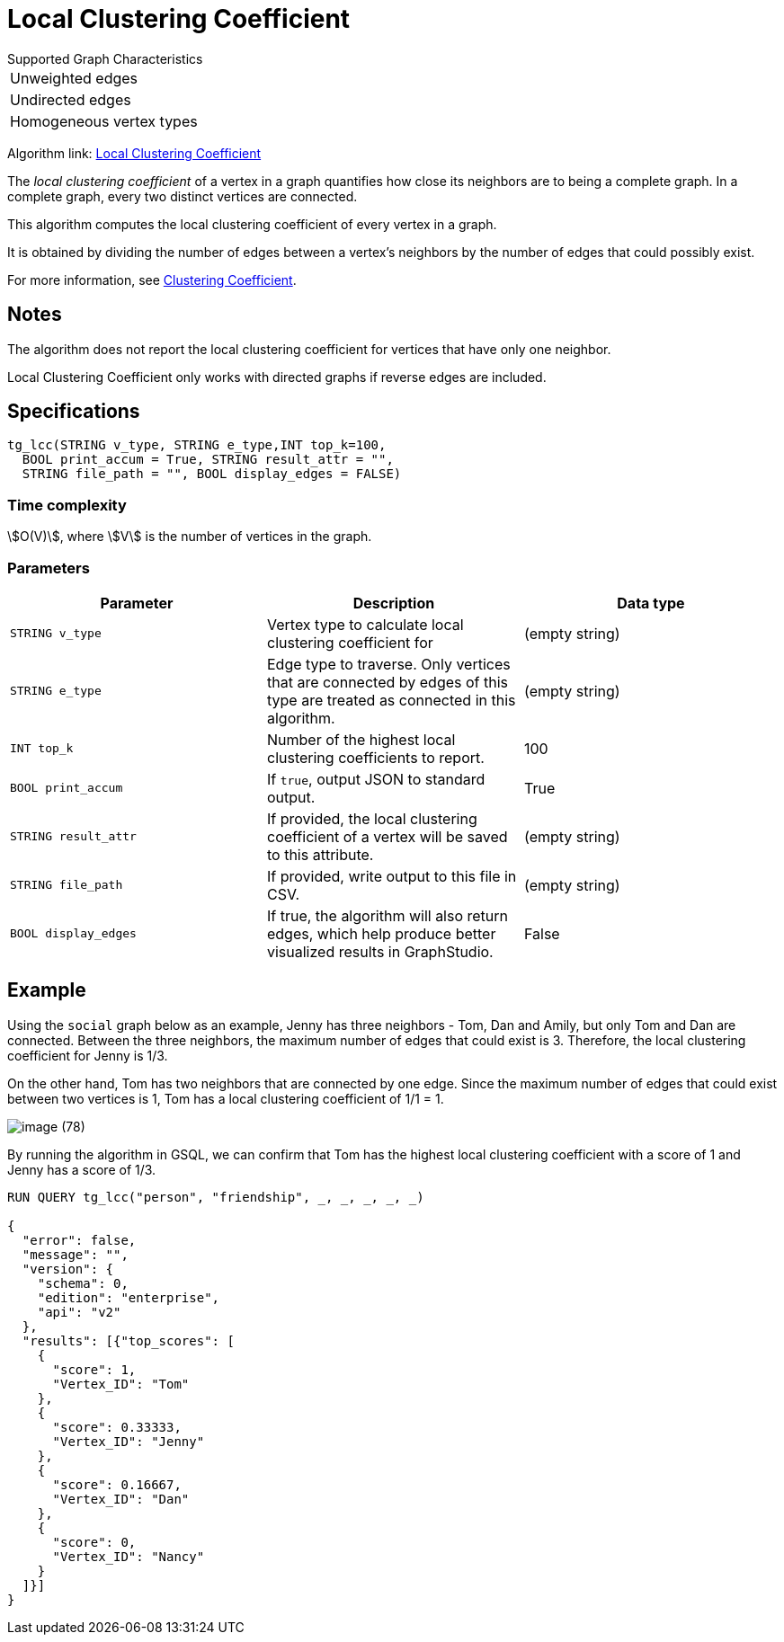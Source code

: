= Local Clustering Coefficient

.Supported Graph Characteristics
****
[cols='1']
|===
^|Unweighted edges
^|Undirected edges
^|Homogeneous vertex types
|===

Algorithm link: link:https://github.com/tigergraph/gsql-graph-algorithms/tree/master/algorithms/Community/local_clustering_coefficient[Local Clustering Coefficient]

****

The _local clustering coefficient_ of a vertex in a graph quantifies how close its neighbors are to being a complete graph.
In a complete graph, every two distinct vertices are connected.

This algorithm computes the local clustering coefficient of every vertex in a graph.

It is obtained by dividing the number of edges between a vertex's neighbors by the number of edges that could possibly exist.

For more information, see https://en.wikipedia.org/wiki/Clustering_coefficient[Clustering Coefficient].

== Notes

The algorithm does not report the local clustering coefficient for vertices that have only one neighbor.

Local Clustering Coefficient only works with directed graphs if reverse edges are included.

== Specifications

[source,gsql]
----
tg_lcc(STRING v_type, STRING e_type,INT top_k=100,
  BOOL print_accum = True, STRING result_attr = "",
  STRING file_path = "", BOOL display_edges = FALSE)
----

=== Time complexity

stem:[O(V)], where stem:[V] is the number of vertices in the graph.


=== Parameters

|===
| Parameter | Description | Data type

| `STRING v_type`
| Vertex type to calculate local clustering coefficient for
| (empty string)

| `STRING e_type`
| Edge type to traverse. Only vertices that are connected by edges of this type are treated as connected in this algorithm.
| (empty string)

| `INT top_k`
| Number of the highest local clustering coefficients to report.
| 100

| `BOOL print_accum`
| If `true`, output JSON to standard output.
| True

| `STRING result_attr`
| If provided, the local clustering coefficient of a vertex will be saved to this attribute.
| (empty string)

| `STRING file_path`
| If provided, write output to this file in CSV.
| (empty string)

| `BOOL display_edges`
| If true, the algorithm will also return edges, which help produce better visualized results in GraphStudio.
| False
|===

== Example

Using the `social` graph below as an example, Jenny has three neighbors - Tom, Dan and Amily, but only Tom and Dan are connected. Between the three neighbors, the maximum number of edges that could exist is 3. Therefore, the local clustering coefficient for Jenny is 1/3.

On the other hand, Tom has two neighbors that are connected by one edge. Since the maximum number of edges that could exist between two vertices is 1, Tom has a local clustering coefficient of 1/1 = 1.

image::image (78).png[]

By running the algorithm in GSQL, we can confirm that Tom has the highest local clustering coefficient with a score of 1 and Jenny has a score of 1/3.

[source,bash]
----
RUN QUERY tg_lcc("person", "friendship", _, _, _, _, _)

{
  "error": false,
  "message": "",
  "version": {
    "schema": 0,
    "edition": "enterprise",
    "api": "v2"
  },
  "results": [{"top_scores": [
    {
      "score": 1,
      "Vertex_ID": "Tom"
    },
    {
      "score": 0.33333,
      "Vertex_ID": "Jenny"
    },
    {
      "score": 0.16667,
      "Vertex_ID": "Dan"
    },
    {
      "score": 0,
      "Vertex_ID": "Nancy"
    }
  ]}]
}
----
